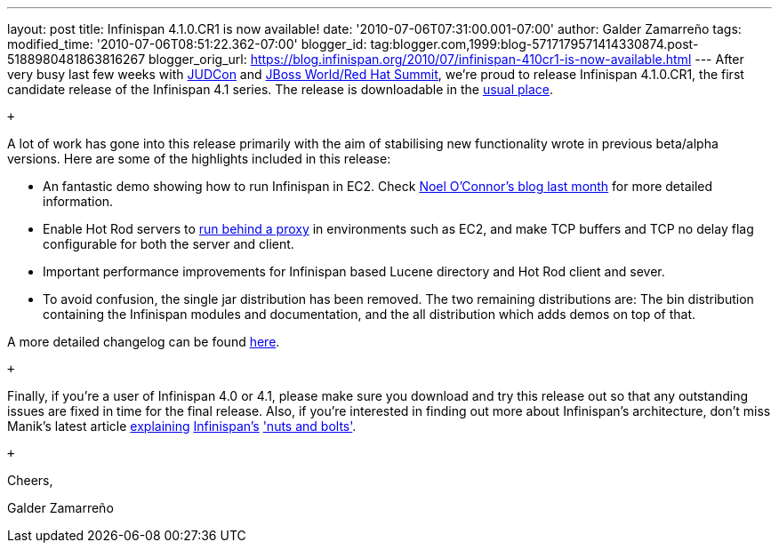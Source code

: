 ---
layout: post
title: Infinispan 4.1.0.CR1 is now available!
date: '2010-07-06T07:31:00.001-07:00'
author: Galder Zamarreño
tags: 
modified_time: '2010-07-06T08:51:22.362-07:00'
blogger_id: tag:blogger.com,1999:blog-5717179571414330874.post-5188980481863816267
blogger_orig_url: https://blog.infinispan.org/2010/07/infinispan-410cr1-is-now-available.html
---
After very busy last few weeks with
http://www.jboss.org/events/JUDCon.html[JUDCon] and
http://www.redhat.com/promo/summit/2010/[JBoss World/Red Hat Summit],
we're proud to release Infinispan 4.1.0.CR1, the first candidate release
of the Infinispan 4.1 series. The release is downloadable in the
http://www.jboss.org/infinispan/downloads[usual place].

 +

A lot of work has gone into this release primarily with the aim of
stabilising new functionality wrote in previous beta/alpha versions.
Here are some of the highlights included in this release:

* An fantastic demo showing how to run Infinispan in EC2. Check
http://infinispan.blogspot.com/2010/05/infinispan-ec2-demo.html[Noel
O'Connor's blog last month] for more detailed information.
* Enable Hot Rod servers to
http://community.jboss.org/wiki/UsingHotRodServer[run behind a proxy] in
environments such as EC2, and make TCP buffers and TCP no delay flag
configurable for both the server and client.
* Important performance improvements for Infinispan based Lucene
directory and Hot Rod client and sever.
* To avoid confusion, the single jar distribution has been removed. The
two remaining distributions are: The bin distribution containing the
Infinispan modules and documentation, and the all distribution which
adds demos on top of that.

A more detailed changelog can be found
https://jira.jboss.org/browse/ISPN/fixforversion/12313672[here].

 +

Finally, if you're a user of Infinispan 4.0 or 4.1, please make sure you
download and try this release out so that any outstanding issues are
fixed in time for the final release. Also, if you're interested in
finding out more about Infinispan's architecture, don't miss Manik's
latest article http://community.jboss.org/docs/DOC-15544[explaining]
http://community.jboss.org/docs/DOC-15544[Infinispan's]
http://community.jboss.org/docs/DOC-15544['nuts and bolts'].

 +

Cheers,

Galder Zamarreño
